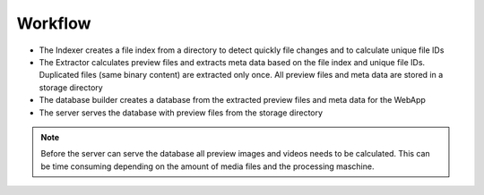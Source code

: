 Workflow
--------

.. uml:: plantuml/workflow.plantuml

* The Indexer creates a file index from a directory to detect
  quickly file changes and to calculate unique file IDs
* The Extractor calculates preview files and extracts meta data
  based on the file index and unique file IDs. Duplicated files
  (same binary content) are extracted only once. All preview files
  and meta data are stored in a storage directory
* The database builder creates a database from the extracted
  preview files and meta data for the WebApp
* The server serves the database with preview files from the
  storage directory

.. note::

  Before the server can serve the database all preview images and
  videos needs to be calculated. This can be time consuming
  depending on the amount of media files and the processing
  maschine.
